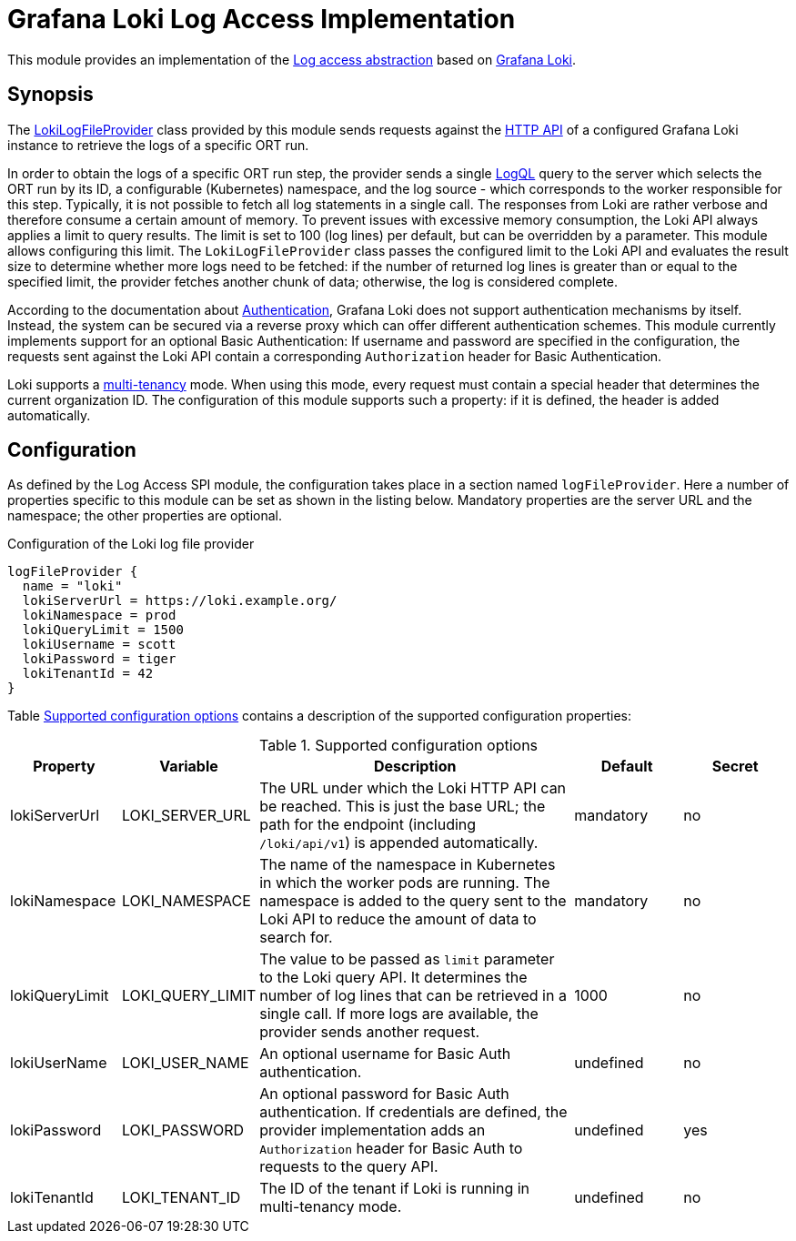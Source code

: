 = Grafana Loki Log Access Implementation

This module provides an implementation of the link:../README.adoc[Log access abstraction] based on
https://grafana.com/oss/loki/[Grafana Loki].

== Synopsis
The link:src/main/kotlin/LokiLogFileProvider.kt[LokiLogFileProvider] class provided by this module sends requests against the https://grafana.com/docs/loki/latest/reference/api/[HTTP API] of a configured Grafana Loki instance to retrieve the logs of a specific ORT run.

In order to obtain the logs of a specific ORT run step, the provider sends a single https://grafana.com/docs/loki/latest/query/[LogQL] query to the server which selects the ORT run by its ID, a configurable (Kubernetes) namespace, and the log source - which corresponds to the worker responsible for this step. Typically, it is not possible to fetch all log statements in a single call. The responses from Loki are rather verbose and therefore consume a certain amount of memory. To prevent issues with excessive memory consumption, the Loki API always applies a limit to query results. The limit is set to 100 (log lines) per default, but can be overridden by a parameter. This module allows configuring this limit. The `LokiLogFileProvider` class passes the configured limit to the Loki API and evaluates the result size to determine whether more logs need to be fetched: if the number of returned log lines is greater than or equal to the specified limit, the provider fetches another chunk of data; otherwise, the log is considered complete.

According to the documentation about https://grafana.com/docs/loki/latest/operations/authentication/[Authentication], Grafana Loki does not support authentication mechanisms by itself. Instead, the system can be secured via a reverse proxy which can offer different authentication schemes. This module currently implements support for an optional Basic Authentication: If username and password are specified in the configuration, the requests sent against the Loki API contain a corresponding `Authorization` header for Basic Authentication.

Loki supports a https://grafana.com/docs/loki/latest/operations/multi-tenancy/[multi-tenancy] mode. When using this mode, every request must contain a special header that determines the current organization ID. The configuration of this module supports such a property: if it is defined, the header is added automatically.

== Configuration
As defined by the Log Access SPI module, the configuration takes place in a section named `logFileProvider`. Here a
number of properties specific to this module can be set as shown in the listing below. Mandatory properties are the server URL and the namespace; the other properties are optional.

.Configuration of the Loki log file provider
[source]
----
logFileProvider {
  name = "loki"
  lokiServerUrl = https://loki.example.org/
  lokiNamespace = prod
  lokiQueryLimit = 1500
  lokiUsername = scott
  lokiPassword = tiger
  lokiTenantId = 42
}
----

Table <<tab_loki_config>> contains a description of the supported configuration properties:

[#tab_loki_config]
.Supported configuration options
[cols="1,1,3,1,1",options=header]
|===
|Property |Variable |Description |Default |Secret

|lokiServerUrl
|LOKI_SERVER_URL
|The URL under which the Loki HTTP API can be reached. This is just the base URL; the path for the endpoint (including `/loki/api/v1`) is appended automatically.
|mandatory
|no

|lokiNamespace
|LOKI_NAMESPACE
|The name of the namespace in Kubernetes in which the worker pods are running. The namespace is added to the query sent to the Loki API to reduce the amount of data to search for.
|mandatory
|no

|lokiQueryLimit
|LOKI_QUERY_LIMIT
|The value to be passed as `limit` parameter to the Loki query API. It determines the number of log lines that can be retrieved in a single call. If more logs are available, the provider sends another request.
|1000
|no

|lokiUserName
|LOKI_USER_NAME
|An optional username for Basic Auth authentication.
|undefined
|no

|lokiPassword
|LOKI_PASSWORD
|An optional password for Basic Auth authentication. If credentials are defined, the provider implementation adds an `Authorization` header for Basic Auth to requests to the query API.
|undefined
|yes

|lokiTenantId
|LOKI_TENANT_ID
|The ID of the tenant if Loki is running in multi-tenancy mode.
|undefined
|no
|===
